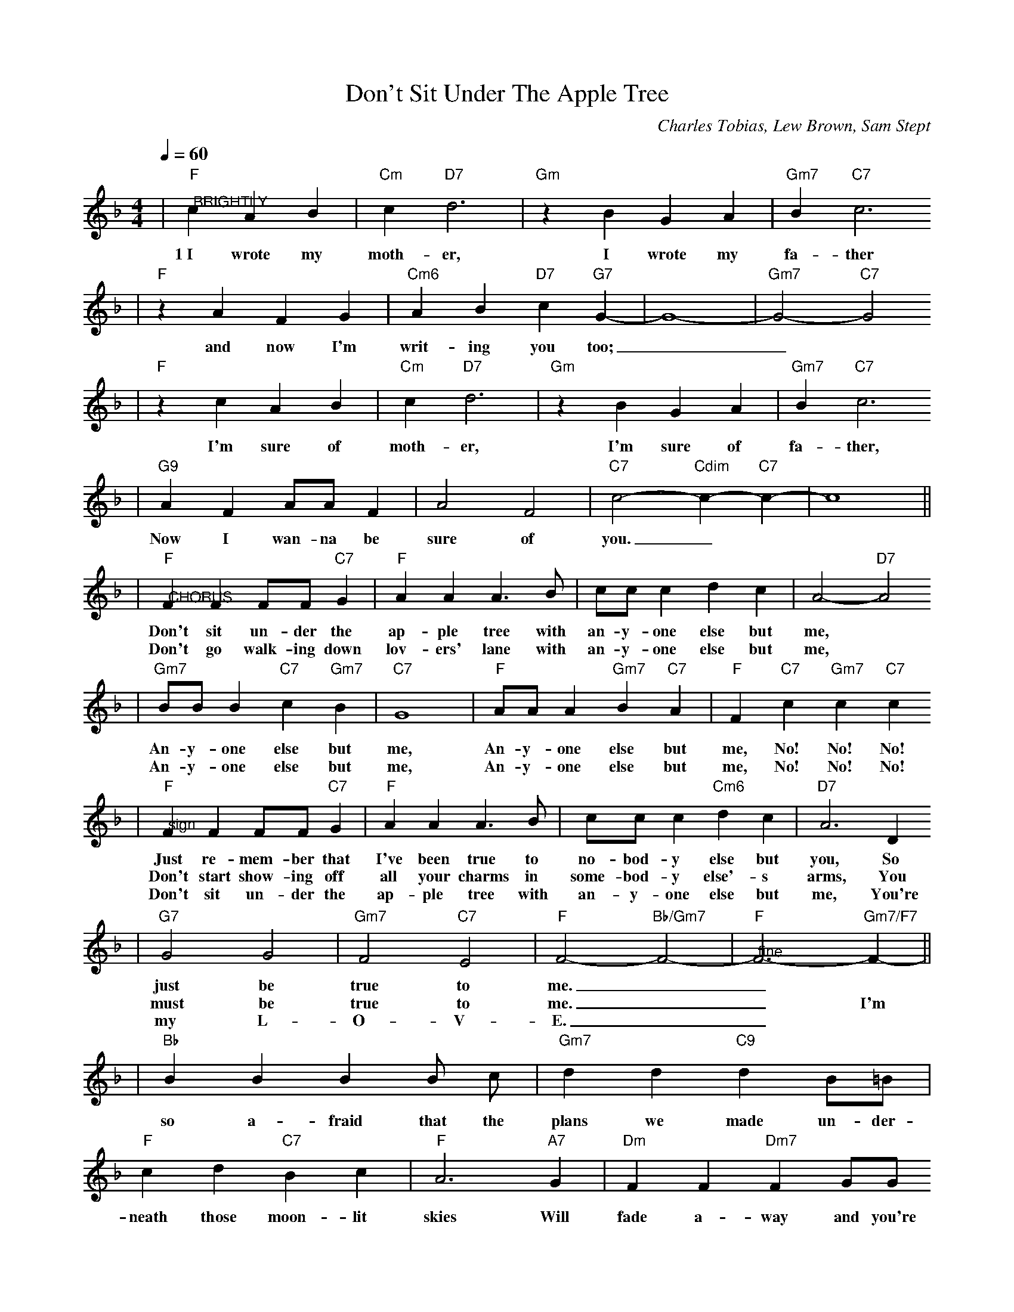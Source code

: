 X: 1
T:Don't Sit Under The Apple Tree
C:Charles Tobias, Lew Brown, Sam Stept
M:4/4
L:1/4
Q:1/4=60
K:F
|"F""@BRIGHTLY"c A B|"Cm"c "D7"d3|"Gm"z B G A|"Gm7"B "C7"c3
w:1~I wrote my moth-er, I wrote my fa-ther
|"F"z A F G|"Cm6"A B "D7"c "G7"G-|G4-|"Gm7"G2-"C7"G2
w:and now I'm writ-ing you too;__
|"F"z c A B|"Cm"c "D7"d3|"Gm"z B G A|"Gm7"B "C7"c3
w:I'm sure of moth-er, I'm sure of fa-ther, 
|"G9"A F A/2A/2 F|A2 F2|"C7"c2-"Cdim"c-"C7"c-|c4||
w:Now I wan-na be sure of you._
|"F""@CHORUS"F F F/2F/2 "C7"G|"F"A A A3/2 B/2|c/2c/2 c d c|A2- "D7"A2
w:Don't sit un-der the ap-ple tree with an-y-one else but me,
w:Don't go walk-ing down lov-ers' lane with an-y-one else but me,
|"Gm7"B/2B/2 B "C7"c "Gm7"B|"C7"G4|"F"A/2A/2 A "Gm7"B "C7"A|"F"F "C7"c "Gm7"c "C7"c
w:An-y-one else but me, An-y-one else but me, No! No! No!
w:An-y-one else but me, An-y-one else but me, No! No! No!
|"F""@sign"F F F/2F/2 "C7"G|"F"A A A3/2 B/2|c/2c/2 c "Cm6"d c|"D7"A3 D
w:Just re-mem-ber that I've been true to no-bod-y else but you, So
w:Don't start show-ing off all your charms in some-bod-y else'-s arms, You
w:Don't sit un-der the ap-ple tree with an-y-one else but me, You're
|"G7"G2 G2|"Gm7"F2 "C7"E2|"F"F2- "Bb/Gm7"F2-|"F""@fine"F3- "Gm7/F7"F-||
w:just be true to me.__ 
w:must be true to me.__ I'm
w:my L-O-V-E.__
|"Bb"B B B B/2 c/2|"Gm7"d d "C9"d B/2=B/2|"F"c d "C7"B c|"F"A3 "A7"G|"Dm"F F "Dm7"F G/2G/2
w:so a-fraid that the plans we made un-der-neath those moon-lit skies Will fade a-way and you're
|"Dm6"A A "G9"A G/2 F/2|"C7"E E "Dm7"F "Cdim"^F|"C7"G2 "C7aug"c2||
w:bound to stray if the stars get in your eyes, So,

